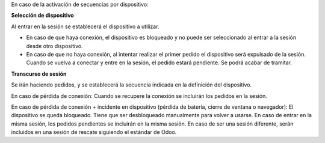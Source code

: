 En caso de la activación de secuencias por dispositivo:

**Selección de dispositivo**

Al entrar en la sesión se establecerá el dispositivo a utilizar.

* En caso de que haya conexión, el dispositivo es bloqueado y no puede ser
  seleccionado al entrar a la sesión desde otro dispositivo.

* En caso de que no haya conexión, al intentar realizar el primer pedido
  el dispositivo será expulsado de la sesión. Cuando se vuelva a conectar y
  entre en la sesión, el pedido estará pendiente. Se podrá acabar de tramitar.

**Transcurso de sesión**

Se irán haciendo pedidos, y se establecerá la secuencia indicada en la
definición del dispositivo.

En caso de pérdida de conexión: Cuando se recupere la conexión se incluirán los
pedidos en la sesión.

En caso de pérdida de conexión + incidente en dispositivo (pérdida de batería,
cierre de ventana o navegador): El dispositivo se queda bloqueado. Tiene que
ser desbloqueado manualmente para volver a usarse. En caso de entrar en la misma
sesión, los pedidos pendientes se incluirán en la misma sesión. En caso de ser
una sesión diferente, serán incluidos en una sesión de rescate siguiendo el
estándar de Odoo.
